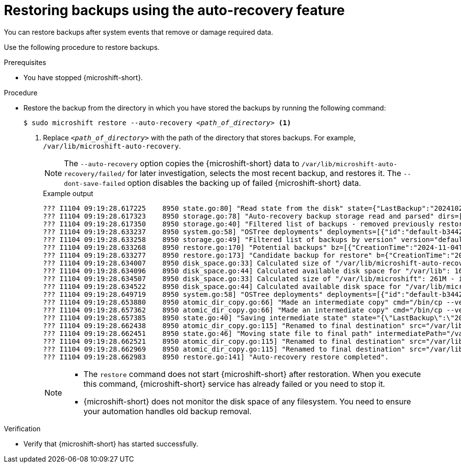 // Module included in the following assemblies:
//
// * microshift/microshift_backup_and_restore/microshift-auto-recover-manual-backup.adoc

:_mod-docs-content-type: PROCEDURE
[id="microshift-restoring-backups_{context}"]
= Restoring backups using the auto-recovery feature

You can restore backups after system events that remove or damage required data.

Use the following procedure to restore backups.

.Prerequisites

* You have stopped {microshift-short}.

.Procedure

* Restore the backup from the directory in which you have stored the backups by running the following command:
+
[source,terminal]
[subs="+quotes"]
----
$ sudo microshift restore --auto-recovery _<path_of_directory>_ <1>
----
<1> Replace `_<path_of_directory>_` with the path of the directory that stores backups. For example, `/var/lib/microshift-auto-recovery`.
+
[NOTE]
====
The `--auto-recovery` option copies the {microshift-short} data to `/var/lib/microshift-auto-recovery/failed/` for later investigation, selects the most recent backup, and restores it.
The `--dont-save-failed` option disables the backing up of failed {microshift-short} data.
====
+
.Example output
+
[source,terminal]
----
??? I1104 09:19:28.617225    8950 state.go:80] "Read state from the disk" state={"LastBackup":"20241022101528_default-a129624b9233fa54fe3574f1aa211bc2d85e1052b52245fe7d83f10c2f6d28e3.0"}
??? I1104 09:19:28.617323    8950 storage.go:78] "Auto-recovery backup storage read and parsed" dirs=["20241022101255_default-a129624b9233fa54fe3574f1aa211bc2d85e1052b52245fe7d83f10c2f6d28e3.0","20241022101520_default-a129624b9233fa54fe3574f1aa211bc2d85e1052b52245fe7d83f10c2f6d28e3.0","20241022101528_default-a129624b9233fa54fe3574f1aa211bc2d85e1052b52245fe7d83f10c2f6d28e3.0","20241104091852_default-b3442053c9ce69310cd54140d8d592234c5306e4c5132de6efe615f79c84300a.1","restored"] backups=[{"CreationTime":"2024-10-22T10:12:55Z","Version":"default-a129624b9233fa54fe3574f1aa211bc2d85e1052b52245fe7d83f10c2f6d28e3.0"},{"CreationTime":"2024-10-22T10:15:20Z","Version":"default-a129624b9233fa54fe3574f1aa211bc2d85e1052b52245fe7d83f10c2f6d28e3.0"},{"CreationTime":"2024-10-22T10:15:28Z","Version":"default-a129624b9233fa54fe3574f1aa211bc2d85e1052b52245fe7d83f10c2f6d28e3.0"},{"CreationTime":"2024-11-04T09:18:52Z","Version":"default-b3442053c9ce69310cd54140d8d592234c5306e4c5132de6efe615f79c84300a.1"}]
??? I1104 09:19:28.617350    8950 storage.go:40] "Filtered list of backups - removed previously restored backup" removed="20241022101528_default-a129624b9233fa54fe3574f1aa211bc2d85e1052b52245fe7d83f10c2f6d28e3.0" newList=[{"CreationTime":"2024-10-22T10:12:55Z","Version":"default-a129624b9233fa54fe3574f1aa211bc2d85e1052b52245fe7d83f10c2f6d28e3.0"},{"CreationTime":"2024-10-22T10:15:20Z","Version":"default-a129624b9233fa54fe3574f1aa211bc2d85e1052b52245fe7d83f10c2f6d28e3.0"},{"CreationTime":"2024-11-04T09:18:52Z","Version":"default-b3442053c9ce69310cd54140d8d592234c5306e4c5132de6efe615f79c84300a.1"}]
??? I1104 09:19:28.633237    8950 system.go:58] "OSTree deployments" deployments=[{"id":"default-b3442053c9ce69310cd54140d8d592234c5306e4c5132de6efe615f79c84300a.1","booted":true,"staged":false,"pinned":false},{"id":"default-a129624b9233fa54fe3574f1aa211bc2d85e1052b52245fe7d83f10c2f6d28e3.0","booted":false,"staged":false,"pinned":false}]
??? I1104 09:19:28.633258    8950 storage.go:49] "Filtered list of backups by version" version="default-b3442053c9ce69310cd54140d8d592234c5306e4c5132de6efe615f79c84300a.1" newList=[{"CreationTime":"2024-11-04T09:18:52Z","Version":"default-b3442053c9ce69310cd54140d8d592234c5306e4c5132de6efe615f79c84300a.1"}]
??? I1104 09:19:28.633268    8950 restore.go:170] "Potential backups" bz=[{"CreationTime":"2024-11-04T09:18:52Z","Version":"default-b3442053c9ce69310cd54140d8d592234c5306e4c5132de6efe615f79c84300a.1"}]
??? I1104 09:19:28.633277    8950 restore.go:173] "Candidate backup for restore" b={"CreationTime":"2024-11-04T09:18:52Z","Version":"default-b3442053c9ce69310cd54140d8d592234c5306e4c5132de6efe615f79c84300a.1"}
??? I1104 09:19:28.634007    8950 disk_space.go:33] Calculated size of "/var/lib/microshift-auto-recovery/20241104091852_default-b3442053c9ce69310cd54140d8d592234c5306e4c5132de6efe615f79c84300a.1": 261M - increasing by 10% for safety: 287M
??? I1104 09:19:28.634096    8950 disk_space.go:44] Calculated available disk space for "/var/lib": 1658M
??? I1104 09:19:28.634507    8950 disk_space.go:33] Calculated size of "/var/lib/microshift": 261M - increasing by 10% for safety: 287M
??? I1104 09:19:28.634522    8950 disk_space.go:44] Calculated available disk space for "/var/lib/microshift-auto-recovery": 1658M
??? I1104 09:19:28.649719    8950 system.go:58] "OSTree deployments" deployments=[{"id":"default-b3442053c9ce69310cd54140d8d592234c5306e4c5132de6efe615f79c84300a.1","booted":true,"staged":false,"pinned":false},{"id":"default-a129624b9233fa54fe3574f1aa211bc2d85e1052b52245fe7d83f10c2f6d28e3.0","booted":false,"staged":false,"pinned":false}]
??? I1104 09:19:28.653880    8950 atomic_dir_copy.go:66] "Made an intermediate copy" cmd="/bin/cp --verbose --recursive --preserve --reflink=auto /var/lib/microshift /var/lib/microshift-auto-recovery/failed/20241104091928_default-b3442053c9ce69310cd54140d8d592234c5306e4c5132de6efe615f79c84300a.1.tmp.22742"
??? I1104 09:19:28.657362    8950 atomic_dir_copy.go:66] "Made an intermediate copy" cmd="/bin/cp --verbose --recursive --preserve --reflink=auto /var/lib/microshift-auto-recovery/20241104091852_default-b3442053c9ce69310cd54140d8d592234c5306e4c5132de6efe615f79c84300a.1 /var/lib/microshift.tmp.482"
??? I1104 09:19:28.657385    8950 state.go:40] "Saving intermediate state" state="{\"LastBackup\":\"20241104091852_default-b3442053c9ce69310cd54140d8d592234c5306e4c5132de6efe615f79c84300a.1\"}" path="/var/lib/microshift-auto-recovery/state.json.tmp.41544"
??? I1104 09:19:28.662438    8950 atomic_dir_copy.go:115] "Renamed to final destination" src="/var/lib/microshift.tmp.482" dest="/var/lib/microshift"
??? I1104 09:19:28.662451    8950 state.go:46] "Moving state file to final path" intermediatePath="/var/lib/microshift-auto-recovery/state.json.tmp.41544" finalPath="/var/lib/microshift-auto-recovery/state.json"
??? I1104 09:19:28.662521    8950 atomic_dir_copy.go:115] "Renamed to final destination" src="/var/lib/microshift-auto-recovery/failed/20241104091928_default-b3442053c9ce69310cd54140d8d592234c5306e4c5132de6efe615f79c84300a.1.tmp.22742" dest="/var/lib/microshift-auto-recovery/failed/20241104091928_default-b3442053c9ce69310cd54140d8d592234c5306e4c5132de6efe615f79c84300a.1"
??? I1104 09:19:28.662969    8950 atomic_dir_copy.go:115] "Renamed to final destination" src="/var/lib/microshift-auto-recovery/20241022101528_default-a129624b9233fa54fe3574f1aa211bc2d85e1052b52245fe7d83f10c2f6d28e3.0" dest="/var/lib/microshift-auto-recovery/restored/20241022101528_default-a129624b9233fa54fe3574f1aa211bc2d85e1052b52245fe7d83f10c2f6d28e3.0"
??? I1104 09:19:28.662983    8950 restore.go:141] "Auto-recovery restore completed".
----
+
[NOTE]
====
* The `restore` command does not start {microshift-short} after restoration. When you execute this command, {microshift-short} service has already failed or you need to stop it.
* {microshift-short} does not monitor the disk space of any filesystem. You need to ensure your automation handles old backup removal.
====

.Verification

* Verify that {microshift-short} has started successfully.